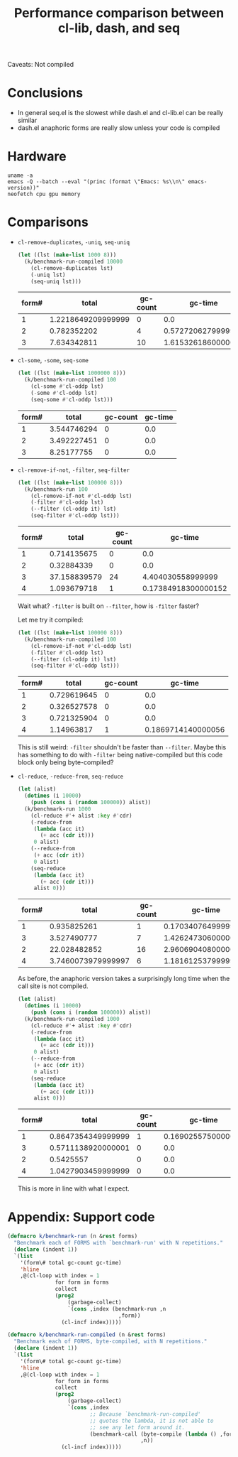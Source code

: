 #+title: Performance comparison between cl-lib, dash, and seq
#+created: 2022-06-05T00:45:51+0900
#+updated: 2022-06-19T00:03:56+0900
#+tags[]: emacs-lisp

Caveats: Not compiled

* Conclusions

- In general seq.el is the slowest while dash.el and cl-lib.el can be really similar
- dash.el anaphoric forms are really slow unless your code is compiled

* Hardware

#+begin_src shell :results output
uname -a
emacs -Q --batch --eval "(princ (format \"Emacs: %s\\n\" emacs-version))"
neofetch cpu gpu memory
#+end_src

#+RESULTS:
: Linux MF-PC 5.15.45-1-lts #1 SMP Mon, 06 Jun 2022 09:19:52 +0000 x86_64 GNU/Linux
: Emacs: 28.1
: cpu: AMD Ryzen 5 2600 (12) @ 3.400GHz
: gpu: AMD ATI Radeon RX 460/560D / Pro 450/455/460/555/555X/560/560X
: memory: 4027MiB / 7958MiB

* Comparisons
- =cl-remove-duplicates=, =-uniq=, =seq-uniq=

  #+begin_src emacs-lisp
  (let ((lst (make-list 1000 8)))
    (k/benchmark-run-compiled 10000
      (cl-remove-duplicates lst)
      (-uniq lst)
      (seq-uniq lst)))
  #+end_src

  #+RESULTS:
  | form# |              total | gc-count |            gc-time |
  |-------+--------------------+----------+--------------------|
  |     1 | 1.2218649209999999 |        0 |                0.0 |
  |     2 |        0.782352202 |        4 |  0.572720627999999 |
  |     3 |        7.634342811 |       10 | 1.6153261860000008 |

- =cl-some=, =-some=, =seq-some=

  #+begin_src emacs-lisp
  (let ((lst (make-list 1000000 8)))
    (k/benchmark-run-compiled 100
      (cl-some #'cl-oddp lst)
      (-some #'cl-oddp lst)
      (seq-some #'cl-oddp lst)))
  #+end_src

  #+RESULTS:
  | form# |       total | gc-count | gc-time |
  |-------+-------------+----------+---------|
  |     1 | 3.544746294 |        0 |     0.0 |
  |     2 | 3.492227451 |        0 |     0.0 |
  |     3 |  8.25177755 |        0 |     0.0 |

- =cl-remove-if-not=, =-filter=, =seq-filter=

  #+begin_src emacs-lisp :lexical t
  (let ((lst (make-list 100000 8)))
    (k/benchmark-run 100
      (cl-remove-if-not #'cl-oddp lst)
      (-filter #'cl-oddp lst)
      (--filter (cl-oddp it) lst)
      (seq-filter #'cl-oddp lst)))
  #+end_src

  #+RESULTS:
  | form# |        total | gc-count |             gc-time |
  |-------+--------------+----------+---------------------|
  |     1 |  0.714135675 |        0 |                 0.0 |
  |     2 |   0.32884339 |        0 |                 0.0 |
  |     3 | 37.158839579 |       24 |   4.404030558999999 |
  |     4 |  1.093679718 |        1 | 0.17384918300000152 |

  Wait what? =-filter= is built on =--filter=, how is =-filter= faster?

  Let me try it compiled:

  #+begin_src emacs-lisp :lexical t
  (let ((lst (make-list 100000 8)))
    (k/benchmark-run-compiled 100
      (cl-remove-if-not #'cl-oddp lst)
      (-filter #'cl-oddp lst)
      (--filter (cl-oddp it) lst)
      (seq-filter #'cl-oddp lst)))
  #+end_src

  #+RESULTS:
  | form# |       total | gc-count |            gc-time |
  |-------+-------------+----------+--------------------|
  |     1 | 0.729619645 |        0 |                0.0 |
  |     2 | 0.326527578 |        0 |                0.0 |
  |     3 | 0.721325904 |        0 |                0.0 |
  |     4 |  1.14963817 |        1 | 0.1869714140000056 |

  This is still weird: =-filter= shouldn't be faster than =--filter=. Maybe this has something to do with =-filter= being native-compiled but this code block only being byte-compiled?

- =cl-reduce=, =-reduce-from=, =seq-reduce=

  #+begin_src emacs-lisp :lexical t
  (let (alist)
    (dotimes (i 10000)
      (push (cons i (random 100000)) alist))
    (k/benchmark-run 1000
      (cl-reduce #'+ alist :key #'cdr)
      (-reduce-from
       (lambda (acc it)
         (+ acc (cdr it)))
       0 alist)
      (--reduce-from
       (+ acc (cdr it))
       0 alist)
      (seq-reduce
       (lambda (acc it)
         (+ acc (cdr it)))
       alist 0)))
  #+end_src

  #+RESULTS:
  | form# |              total | gc-count |             gc-time |
  |-------+--------------------+----------+---------------------|
  |     1 |        0.935825261 |        1 | 0.17034076499999884 |
  |     3 |        3.527490777 |        7 |  1.4262473060000005 |
  |     2 |       22.028482852 |       16 |   2.960690408000005 |
  |     4 | 3.7460073979999997 |        6 |   1.181612537999996 |

  As before, the anaphoric version takes a surprisingly long time when the call site is not compiled.

  #+begin_src emacs-lisp :lexical t
  (let (alist)
    (dotimes (i 10000)
      (push (cons i (random 100000)) alist))
    (k/benchmark-run-compiled 1000
      (cl-reduce #'+ alist :key #'cdr)
      (-reduce-from
       (lambda (acc it)
         (+ acc (cdr it)))
       0 alist)
      (--reduce-from
       (+ acc (cdr it))
       0 alist)
      (seq-reduce
       (lambda (acc it)
         (+ acc (cdr it)))
       alist 0)))
  #+end_src

  #+RESULTS:
  | form# |              total | gc-count |            gc-time |
  |-------+--------------------+----------+--------------------|
  |     1 | 0.8647354349999999 |        1 | 0.1690255750000027 |
  |     3 | 0.5711138920000001 |        0 |                0.0 |
  |     2 |          0.5425557 |        0 |                0.0 |
  |     4 | 1.0427903459999999 |        0 |                0.0 |

  This is more in line with what I expect.

* Appendix: Support code

#+begin_src emacs-lisp
(defmacro k/benchmark-run (n &rest forms)
  "Benchmark each of FORMS with `benchmark-run' with N repetitions."
  (declare (indent 1))
  `(list
    '(form\# total gc-count gc-time)
    'hline
    ,@(cl-loop with index = 1
               for form in forms
               collect
               (prog2
                   (garbage-collect)
                   `(cons ,index (benchmark-run ,n
                                   ,form))
                 (cl-incf index)))))

(defmacro k/benchmark-run-compiled (n &rest forms)
  "Benchmark each of FORMS, byte-compiled, with N repetitions."
  (declare (indent 1))
  `(list
    '(form\# total gc-count gc-time)
    'hline
    ,@(cl-loop with index = 1
               for form in forms
               collect
               (prog2
                   (garbage-collect)
                   `(cons ,index
                          ;; Because `benchmark-run-compiled'
                          ;; quotes the lambda, it is not able to
                          ;; see any let form around it.
                          (benchmark-call (byte-compile (lambda () ,form))
                                          ,n))
                 (cl-incf index)))))
#+end_src
